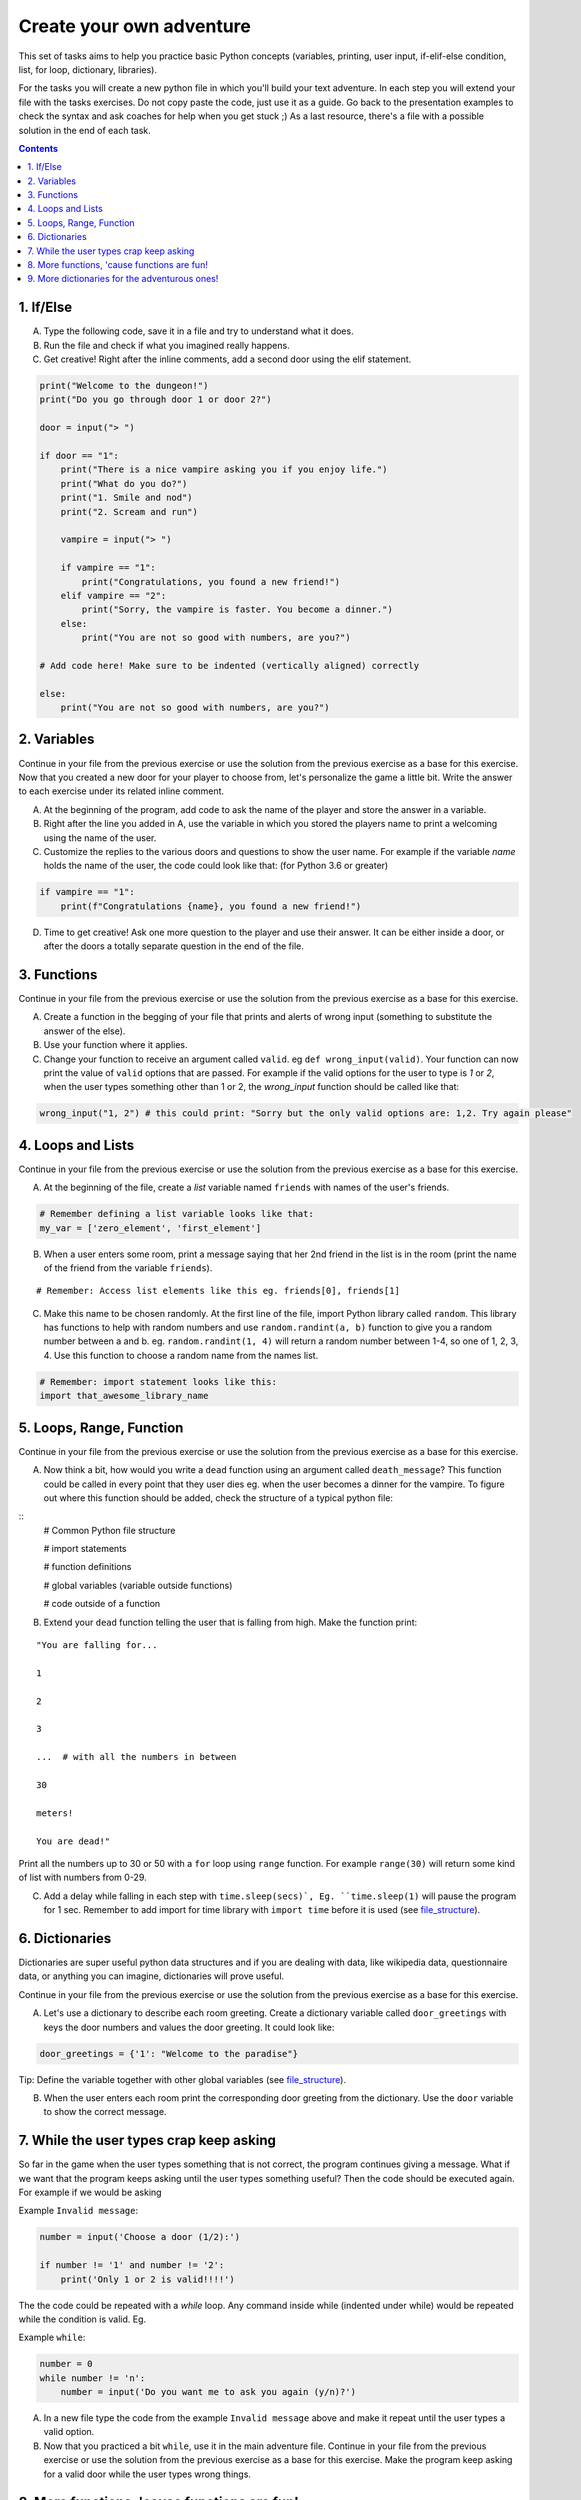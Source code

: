 =========================
Create your own adventure
=========================

This set of tasks aims to help you practice basic Python concepts (variables, printing, user input,
if-elif-else condition, list, for loop, dictionary, libraries).

For the tasks you will create a new python file in which you'll build your text adventure.
In each step you will extend your file with the tasks exercises. Do not copy paste the code,
just use it as a guide. Go back to the presentation examples to check the syntax and ask
coaches for help when you get stuck ;) As a last resource, there's a file with a possible
solution in the end of each task.



.. contents::


1. If/Else
==========

A) Type the following code, save it in a file and try to understand what
   it does.

B) Run the file and check if what you imagined really happens.

C) Get creative! Right after the inline comments, add a second door using the elif statement.

.. code-block:: python

    print("Welcome to the dungeon!")
    print("Do you go through door 1 or door 2?")

    door = input("> ")

    if door == "1":
        print("There is a nice vampire asking you if you enjoy life.")
        print("What do you do?")
        print("1. Smile and nod")
        print("2. Scream and run")

        vampire = input("> ")

        if vampire == "1":
            print("Congratulations, you found a new friend!")
        elif vampire == "2":
            print("Sorry, the vampire is faster. You become a dinner.")
        else:
            print("You are not so good with numbers, are you?")

    # Add code here! Make sure to be indented (vertically aligned) correctly

    else:
        print("You are not so good with numbers, are you?")


2. Variables
============

Continue in your file from the previous exercise or use the solution from the previous exercise
as a base for this exercise.
Now that you created a new door for your player to choose from, let's
personalize the game a little bit. Write the answer to each exercise under its
related inline comment.

A) At the beginning of the program, add code to ask the name of the
   player and store the answer in a variable.

B) Right after the line you added in A, use the variable in which you
   stored the players name to print a welcoming using the name of the user.

C) Customize the replies to the various doors and questions to show the
   user name. For example if the variable `name` holds the name of the user,
   the code could look like that: (for Python 3.6 or greater)


.. code-block:: python


    if vampire == "1":
        print(f"Congratulations {name}, you found a new friend!")



D) Time to get creative! Ask one more question to the player and use their answer. It can be either
   inside a door, or after the doors a totally separate question in the end of the file.


3. Functions
============

Continue in your file from the previous exercise or use the solution from the previous exercise
as a base for this exercise.

A) Create a function in the begging of your file that prints and alerts of wrong
   input (something to substitute the answer of the else).

B) Use your function where it applies.

C) Change your function to receive an argument called ``valid``.
   eg ``def wrong_input(valid)``. Your function can now print the value of
   ``valid`` options that are passed. For example if the valid options for the
   user to type is `1` or `2`, when the user types something other than 1 or 2, the `wrong_input` function should be called like that:

.. code-block:: python

    wrong_input("1, 2") # this could print: "Sorry but the only valid options are: 1,2. Try again please"


4. Loops and Lists
==================

Continue in your file from the previous exercise or use the solution from the previous exercise
as a base for this exercise.

A) At the beginning of the file, create a *list* variable named ``friends`` with names of the user's friends.

.. code-block:: python

    # Remember defining a list variable looks like that:
    my_var = ['zero_element', 'first_element']

B) When a user enters some room, print a message saying that her 2nd friend in the list is in the room (print the name
   of the friend from the variable ``friends``).

::

    # Remember: Access list elements like this eg. friends[0], friends[1]

C) Make this name to be chosen randomly. At the first line of the file, import Python library called ``random``.
   This library has functions to help with random numbers and use ``random.randint(a, b)`` function to give you a
   random number between a and b. eg. ``random.randint(1, 4)`` will return a random number between 1-4, so one of
   1, 2, 3, 4. Use this function to choose a random name from the names list.

.. code-block:: python

    # Remember: import statement looks like this:
    import that_awesome_library_name


5. Loops, Range, Function
=========================

Continue in your file from the previous exercise or use the solution from the previous exercise
as a base for this exercise.

A) Now think a bit, how would you write a ``dead`` function using an argument called ``death_message``? This
   function could be called in every point that they user dies eg. when the user becomes a dinner for the
   vampire. To figure out where this function should be added, check the structure of a typical python file:

.. _file_structure:

::
    # Common Python file structure

    # import statements

    # function definitions

    # global variables (variable outside functions)

    # code outside of a function

B) Extend your ``dead`` function telling the user that is falling from high. Make the function print:

::

    "You are falling for...

    1

    2

    3

    ...  # with all the numbers in between

    30

    meters!

    You are dead!"


Print all the numbers up to 30 or 50 with a ``for`` loop using ``range`` function. For example ``range(30)`` will
return some kind of list with numbers from 0-29.

C) Add a delay while falling in each step with ``time.sleep(secs)`, Eg. ``time.sleep(1)`` will pause
   the program for 1 sec. Remember to add import for time library with ``import time`` before it is used (see file_structure_).

6. Dictionaries
===============

Dictionaries are super useful python data structures and if you are dealing with data, like
wikipedia data, questionnaire data, or anything you can imagine, dictionaries will prove useful.

Continue in your file from the previous exercise or use the solution from the previous exercise
as a base for this exercise.

A) Let's use a dictionary to describe each room greeting. Create a dictionary
   variable called ``door_greetings`` with keys the door numbers and values
   the door greeting. It could look like:

.. code-block:: python

   door_greetings = {'1': "Welcome to the paradise"}

::

Tip: Define the variable together with other global variables (see file_structure_).

B) When the user enters each room print the corresponding door greeting from the
   dictionary. Use the ``door`` variable to show the correct message.

7. While the user types crap keep asking
========================================

So far in the game when the user types something that is not correct, the program continues
giving a message. What if we want that the program keeps asking until the user types
something useful? Then the code should be executed again. For example if we would be asking

Example ``Invalid message``:


.. code-block:: python


    number = input('Choose a door (1/2):')

    if number != '1' and number != '2':
        print('Only 1 or 2 is valid!!!!')

The the code could be repeated with a `while` loop. Any command inside while (indented
under while) would be repeated while the condition is valid. Eg.

Example ``while``:


.. code-block:: python

    number = 0
    while number != 'n':
        number = input('Do you want me to ask you again (y/n)?')

A) In a new file type the code from the example ``Invalid message`` above and make it repeat
   until the user types a valid option.

B) Now that you practiced a bit ``while``, use it in the main adventure file. Continue in your file from the previous exercise or use the solution from the previous exercise
   as a base for this exercise. Make the program keep asking for a valid door while the user types wrong things.


8. More functions, 'cause functions are fun!
============================================

Practice more functions. Make a new file and use the code below. The code is not valid
because the used ``your_room`` function is not yet defined.

A) Get creative, write a function ``your_room``. Check where it is called in the room.

.. code-block:: python

    from sys import exit  # exit builtin function is used to terminate the program

    # start room
    def start():

        choice = input("There is a door to your right and left. Which one do you take? ")

        if choice == "left":
            bank_room()
        elif choice == "right":
            your_room()  # you need to create the function your_room
        else:
            dead("You stumble around the room until you starve.")

    # second room
    def bank_room():

        choice = input("This room is full of money. How many bank note bundles do you take? ")

        if choice.isdigit():

            if int(choice) > 0 and int(choice) < 50:
                print("Nice, you're not greedy, you win!")
                exit(0)
            elif int(choice) > 50:
                dead("You greedy bastard!")

        else:
            dead("Man, learn to type a number.")

    def dead(message):
        print(message, "You are dead.")
        exit(0)

    start()


9. More dictionaries for the adventurous ones!
==============================================

Use the dictionary adventure below to control the game play instead of if-else statements.

The values of a dictionary can be dictionaries as well, that have values lists with elements that
can be lists or dictionaries as well. This  can lead to a pretty complicated data structure. For example

.. code-block:: python

    map = {
        'sea': [
            {'boat1': ['maria', 'elena', 'stella']},
            {'boat2': ['jose', 'jes', 'katya']}],
        'shore': [
            {'building1': ['irina', 'fei', 'persa']}
        ]
    }


The code above is a representation of  ``map``, with keys ``sea`` and ``shore``. Each of
these keys have as values lists. The value of ``sea`` is
``[{'boat1': ['maria', 'elena', 'stella']}, {'boat2': ['jose', 'jes', 'katya']}]`` which is a list
with 2 dictionary elements, each one is a dictionary with key the boat name and value the passengers.
To print eg the passengers of ``boat2`` one shall do ``print(map['sea'][0]['boat2'])``

We will use such a complex dictionary to control the adventure game. Create a new file and type the code below.
The variable dictionary ``adventure`` that has as values dictionaries as well, includes all the text
needed to play the game. The value of a door eg door '1' is
also a dictionary, with keys ``'greeting'`` that is the text to show when the user enters the room and
``"options"`` which is a list of dictionaries with the "action" to display and then the "result" to show to the
user when they choose this option. Currently only the door 1 is defined.


A) Take some time to understand the structure of the dictionary adventure in the code below. Copy this code to a new file and continue the
   program in the indicated line and print the greeting of the chosen door, using the value from the dictionary.
   Eg. the greeting of the door '1' can be accessed with ``adventure['1']['greeting']`` or if the door number is in a variable
   called door, ``adventure[door]['greeting']`` will get the greeting for the variable door from the dictionary.
   This value can be passed directly into a print statement.

B) Exactly after the print of the greeting print the possible actions for each option of the chosen door.
    eg:

::

    1. Smile and node

    2. Scream and run


    Tips:
        * Accessing the action of the first option of the first door can be done with  ``adventure['1']['options'][0]['action']``
        * For loop is needed to go through the list of options.
        * To show the number of each option python enumerate function can be useful, http://book.pythontips.com/en/latest/enumerate.html

C) Add more options to door ``'1'``.

D) Add more doors to the ``adventure`` dictionary.

    Tip: Copy paste the structure of door '1' and change the values to avoid missing commas and parenthesis, but remember to
    add a comma before your new values.

E) If the chosen door is not available in adventure show a message. Tip to check if a value is one of the dictionary keys, the ``"in"`` or the ``"not in"`` can be used.
   eg. ``if door in adventure``.


.. code-block:: python

    adventure = {
        '1': {
            'greeting': 'There is a nice vampire asking you if you enjoy life. What do you do?',
            'options': [
                {
                    'action': 'Smile and nod',
                    'result': 'Congratulations, you found a new friend!'
                },
                {
                    'action': 'Scream and run',
                    'result': 'Sorry the vampire is faster, you are dead!'
                },
                # Exercise C
            ]
        },
        # Exercise D
    }

    doors = '/'.join(adventure.keys())   # join() is python method to make one string out of a list of things
                                         # adventure.keys() is a list with all the dictionary keys, in that
                                         # case is only door ['1']
    print(f"Which door do you choose ({doors}) ?")

    door = input("> ")

    # Exercise A - print greeting to the chosen door

    # Exercise B - print user options with their number

    # Exercise C - if the door is not in the available options print a message
